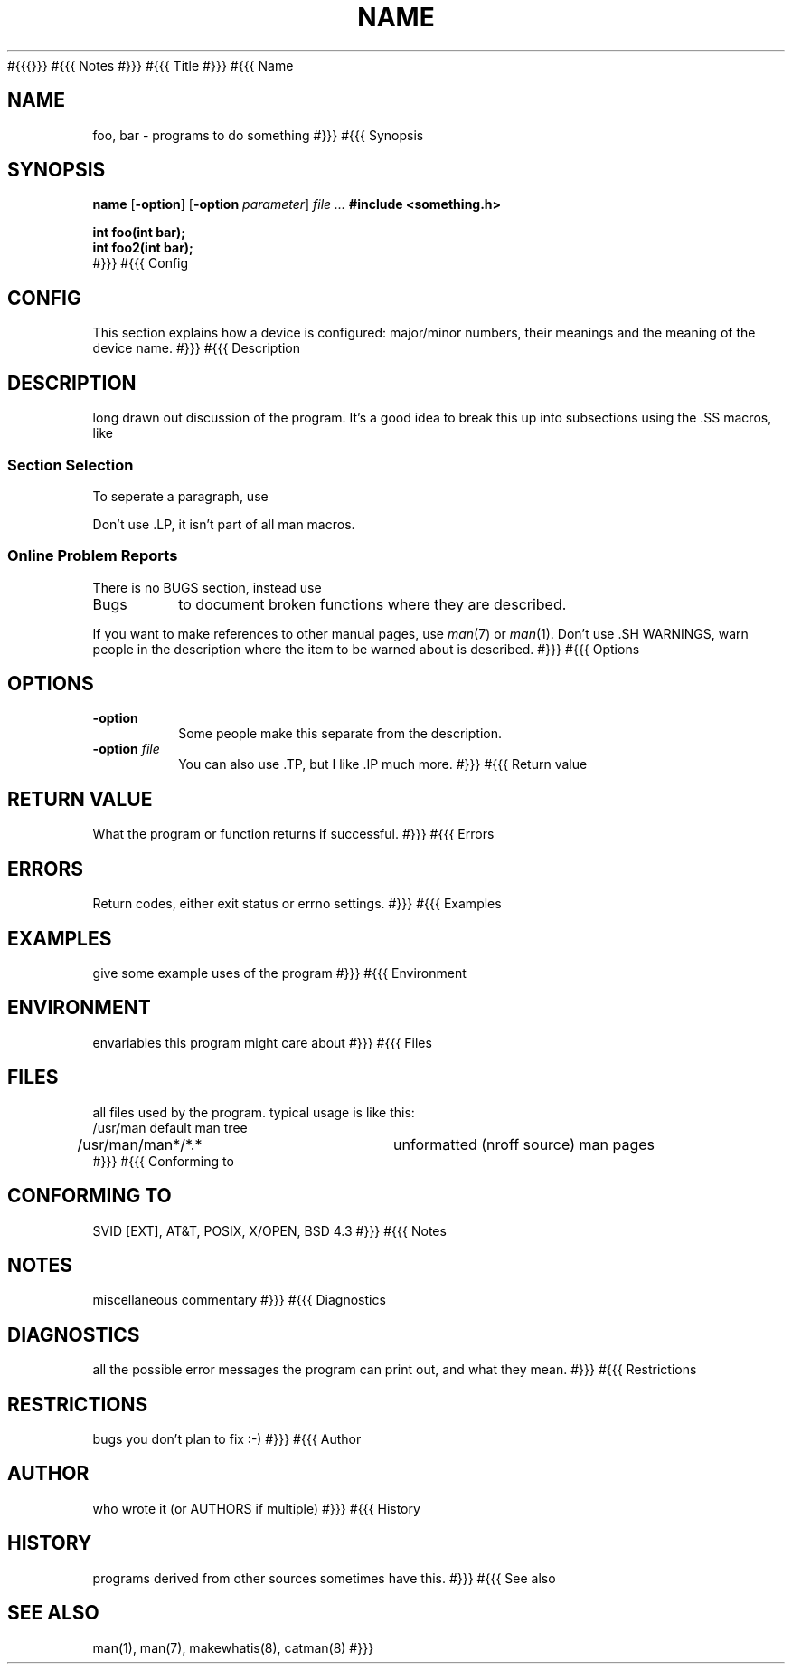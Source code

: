 '\" X
.\" where X can be e (eqn), r (refer), t (tbl) or v (vgrind)
.\" The original version of this man macro manual was first written by
.\" Tom Christiansen and posted to comp.unix.misc, later changed a lot
.\" by Michael Haardt.
#{{{}}}
#{{{  Notes
.\" All literals should be written using a \fBbold\fP fonts, all
.\" variables using a \fIitalic\fP font.  Remember the following
.\" characters:
.\"
.\"  \e    backslash
.\"  \-    Minus
.\"  -     Hyphen
.\"  \(en  En-dash, typically used in things like "page 11\(en15"
.\"  \(em  Em-dash
.\"
.\" Don't use quotes in the usual text for god's sake, italic and bold 
.\" are better to read and you have to define strings for opening and 
.\" closing quotes to keep nroff and troff output nice.
#}}}
#{{{  Title
.TH NAME SECTION DATE SOURCE MANUAL
.\" NAME should be all caps
.\" SECTION should be 1-8
.\" DATE is optional and should be like "January 1, 1970"
.\" SOURCE is optional, e.g. GNU
.\" MANUAL is optional, e.g. "User commands"
#}}}
#{{{  Name
.SH NAME
.\" Depending on the font (modern or older), \(en (with spaces around it),
.\" or \(em (without) spaces should be used.  \- is close to \(en and all
.\" makewhatis(1) programs will understand it, so use \-.
foo, bar \- programs to do something
#}}}
#{{{  Synopsis
.SH SYNOPSIS
.ad l
.\" commands only
.B name
.RB [ \-option ]
.RB [ \-option
.IR parameter ]
.I file ...
.\" C functions
.B #include <something.h>
.sp
.B int foo(int bar);
.br
.B int foo2(int bar);
.br
.\" both
.ad b
#}}}
#{{{  Config
.SH CONFIG
This section explains how a device is configured: major/minor numbers,
their meanings and the meaning of the device name.
#}}}
#{{{  Description
.SH DESCRIPTION
long drawn out discussion of the program.  It's a good idea
to break this up into subsections using the .SS macros, like
.SS "Section Selection"
To seperate a paragraph, use 
.PP
Don't use .LP, it isn't part of all man macros.
.SS "Online Problem Reports"
There is no BUGS section, instead use
.IP "Bugs"
to document broken functions where they are described.
.PP
If you want to make references to other manual pages, use
.IR man (7)
or \fIman\fP(1).  Don't use .SH WARNINGS, warn people in the
description where the item to be warned about is described.
#}}}
#{{{  Options
.SH OPTIONS
.IP \fB\-option\fP
Some people make this separate from the description.
.IP "\fB\-option\fP \fIfile\fP"
You can also use .TP, but I like .IP much more. 
#}}}
#{{{  Return value
.SH "RETURN VALUE"
What the program or function returns if successful.
#}}}
#{{{  Errors
.SH ERRORS
Return codes, either exit status or errno settings.
#}}}
#{{{  Examples
.SH EXAMPLES
give some example uses of the program
#}}}
#{{{  Environment
.SH ENVIRONMENT
envariables this program might care about
#}}}
#{{{  Files
.SH FILES
all files used by the program.  typical usage is like this:
.nf
/usr/man	default man tree
/usr/man/man*/*.*	unformatted (nroff source) man pages
.fi
#}}}
#{{{  Conforming to
.SH "CONFORMING TO"
SVID [EXT], AT&T, POSIX, X/OPEN, BSD 4.3
#}}}
#{{{  Notes
.SH NOTES
miscellaneous commentary
#}}}
#{{{  Diagnostics
.SH DIAGNOSTICS
all the possible error messages the program can print out, and
what they mean.
#}}}
#{{{  Restrictions
.SH RESTRICTIONS
bugs you don't plan to fix :-)
#}}}
#{{{  Author
.SH AUTHOR
who wrote it (or AUTHORS if multiple)
#}}}
#{{{  History
.SH HISTORY
programs derived from other sources sometimes have this.
#}}}
#{{{  See also
.SH "SEE ALSO"
.\" other man pages to check out, like:
man(1), man(7), makewhatis(8), catman(8)
#}}}
